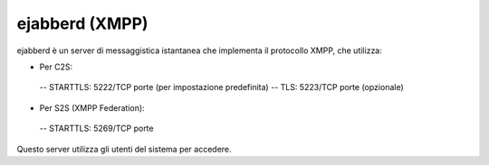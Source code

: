================
ejabberd (XMPP)
================

ejabberd è un server di messaggistica istantanea che implementa il protocollo XMPP, che utilizza:

- Per C2S:
 -- STARTTLS: 5222/TCP porte (per impostazione predefinita)
 -- TLS: 5223/TCP porte (opzionale)

- Per S2S (XMPP Federation):
 -- STARTTLS: 5269/TCP porte

Questo server utilizza gli utenti del sistema per accedere.
